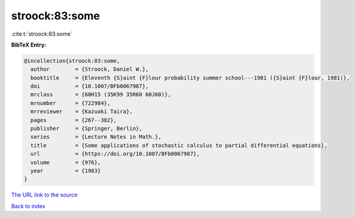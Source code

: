stroock:83:some
===============

:cite:t:`stroock:83:some`

**BibTeX Entry:**

.. code-block:: bibtex

   @incollection{stroock:83:some,
     author        = {Stroock, Daniel W.},
     booktitle     = {Eleventh {S}aint {F}lour probability summer school---1981 ({S}aint {F}lour, 1981)},
     doi           = {10.1007/BFb0067987},
     mrclass       = {60H15 (35K99 35R60 60J60)},
     mrnumber      = {722984},
     mrreviewer    = {Kazuaki Taira},
     pages         = {267--382},
     publisher     = {Springer, Berlin},
     series        = {Lecture Notes in Math.},
     title         = {Some applications of stochastic calculus to partial differential equations},
     url           = {https://doi.org/10.1007/BFb0067987},
     volume        = {976},
     year          = {1983}
   }

`The URL link to the source <https://doi.org/10.1007/BFb0067987>`__


`Back to index <../By-Cite-Keys.html>`__
